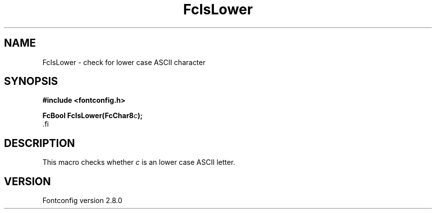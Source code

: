 .\\" auto-generated by docbook2man-spec $Revision: 1.1.1.2 $
.TH "FcIsLower" "3" "18 November 2009" "" ""
.SH NAME
FcIsLower \- check for lower case ASCII character
.SH SYNOPSIS
.nf
\fB#include <fontconfig.h>
.sp
FcBool FcIsLower(FcChar8\fIc\fB);
\fR.fi
.SH "DESCRIPTION"
.PP
This macro checks whether \fIc\fR is an lower case ASCII
letter.
.SH "VERSION"
.PP
Fontconfig version 2.8.0
